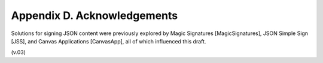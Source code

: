 Appendix D.  Acknowledgements
=============================================

Solutions for signing JSON content were previously explored by Magic Signatures [MagicSignatures], JSON Simple Sign [JSS], and Canvas Applications [CanvasApp], all of which influenced this draft. 

(v.03)
